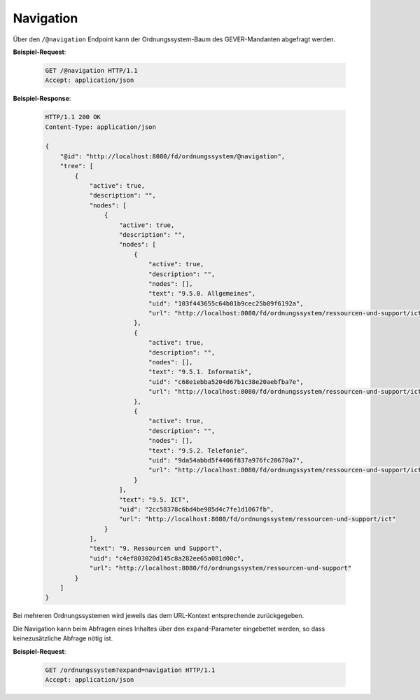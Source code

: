.. _navigation:

Navigation
==========

Über den ``/@navigation`` Endpoint kann der Ordnungssystem-Baum des
GEVER-Mandanten abgefragt werden.

**Beispiel-Request**:

   .. sourcecode:: http

       GET /@navigation HTTP/1.1
       Accept: application/json

**Beispiel-Response**:

   .. sourcecode:: http

      HTTP/1.1 200 OK
      Content-Type: application/json

      {
          "@id": "http://localhost:8080/fd/ordnungssystem/@navigation",
          "tree": [
              {
                  "active": true,
                  "description": "",
                  "nodes": [
                      {
                          "active": true,
                          "description": "",
                          "nodes": [
                              {
                                  "active": true,
                                  "description": "",
                                  "nodes": [],
                                  "text": "9.5.0. Allgemeines",
                                  "uid": "103f443655c64b01b9cec25b09f6192a",
                                  "url": "http://localhost:8080/fd/ordnungssystem/ressourcen-und-support/ict/allgemeines"
                              },
                              {
                                  "active": true,
                                  "description": "",
                                  "nodes": [],
                                  "text": "9.5.1. Informatik",
                                  "uid": "c68e1ebba5204d67b1c38e20aebfba7e",
                                  "url": "http://localhost:8080/fd/ordnungssystem/ressourcen-und-support/ict/informatik"
                              },
                              {
                                  "active": true,
                                  "description": "",
                                  "nodes": [],
                                  "text": "9.5.2. Telefonie",
                                  "uid": "9da54abbd5f4406f837a976fc20670a7",
                                  "url": "http://localhost:8080/fd/ordnungssystem/ressourcen-und-support/ict/telefonie"
                              }
                          ],
                          "text": "9.5. ICT",
                          "uid": "2cc58378c6bd4be985d4c7fe1d1067fb",
                          "url": "http://localhost:8080/fd/ordnungssystem/ressourcen-und-support/ict"
                      }
                  ],
                  "text": "9. Ressourcen und Support",
                  "uid": "c4ef803020d145c8a282ee65a081d00c",
                  "url": "http://localhost:8080/fd/ordnungssystem/ressourcen-und-support"
              }
          ]
      }

Bei mehreren Ordnungssystemen wird jeweils das dem URL-Kontext entsprechende zurückgegeben.

Die Navigation kann beim Abfragen eines Inhaltes über den ``expand``-Parameter eingebettet werden,
so dass keinezusätzliche Abfrage nötig ist.

**Beispiel-Request**:

   .. sourcecode:: http

       GET /ordnungssystem?expand=navigation HTTP/1.1
       Accept: application/json
